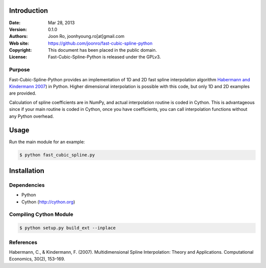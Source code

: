 ************
Introduction
************

:Date: Mar 28, 2013
:Version: 0.1.0
:Authors: Joon Ro, joonhyoung.ro[at]gmail.com
:Web site: https://github.com/joonro/fast-cubic-spline-python
:Copyright: This document has been placed in the public domain.
:License: Fast-Cubic-Spline-Python is released under the GPLv3.


Purpose
=======

Fast-Cubic-Spline-Python provides an implementation of 1D and 2D fast spline
interpolation algorithm `Habermann and Kindermann 2007 <http://www.springerlink.com/index/10.1007/s10614-007-9092-4 "Habermann, C., & Kindermann, F. (2007). Multidimensional Spline Interpolation: Theory and Applications. Computational Economics, 30(2), 153–169.">`_) in Python.
Higher dimensional interpolation is possible with this code, but only 1D and
2D examples are provided.

Calculation of spline coefficients are in NumPy, and actual interpolation
routine is coded in Cython. This is advantageous since if your main routine is
coded in Cython, once you have coefficients, you can call interpolation
functions without any Python overhead.

*****
Usage
*****

Run the main module for an example:

.. code-block:: sh

    $ python fast_cubic_spline.py


************
Installation
************

Dependencies
============

* Python
* Cython (http://cython.org)

Compiling Cython Module
=======================

.. code-block:: sh

    $ python setup.py build_ext --inplace

References
==========

Habermann, C., & Kindermann, F. (2007). Multidimensional Spline Interpolation:
Theory and Applications. Computational Economics, 30(2), 153–169.

